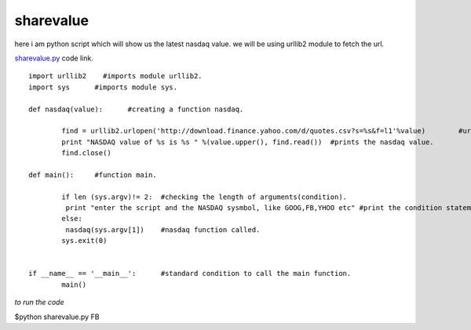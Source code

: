 sharevalue
-----------
here i am python script which will show us the latest nasdaq value. we will be using urllib2 module to fetch the url.

`sharevalue.py`_ code link.

.. _sharevalue.py: https://github.com/anurag619/mywork/blob/master/sharevalue/sharevalue.py
 

::

        import urllib2    #imports module urllib2.
        import sys      #imports module sys.

        def nasdaq(value):      #creating a function nasdaq.
        
                find = urllib2.urlopen('http://download.finance.yahoo.com/d/quotes.csv?s=%s&f=l1'%value)        #urlopen function of urllib2 fetches the url along with the argument.
                print "NASDAQ value of %s is %s " %(value.upper(), find.read())  #prints the nasdaq value.
                find.close()    

        def main():     #function main.
                
                if len (sys.argv)!= 2:  #checking the length of arguments(condition). 
                 print "enter the script and the NASDAQ sysmbol, like GOOG,FB,YHOO etc" #print the condition statement.
                else:
                 nasdaq(sys.argv[1])    #nasdaq function called.
                sys.exit(0)


        if __name__ == '__main__':      #standard condition to call the main function.
                main() 
        


*to run the code*

$python sharevalue.py FB


